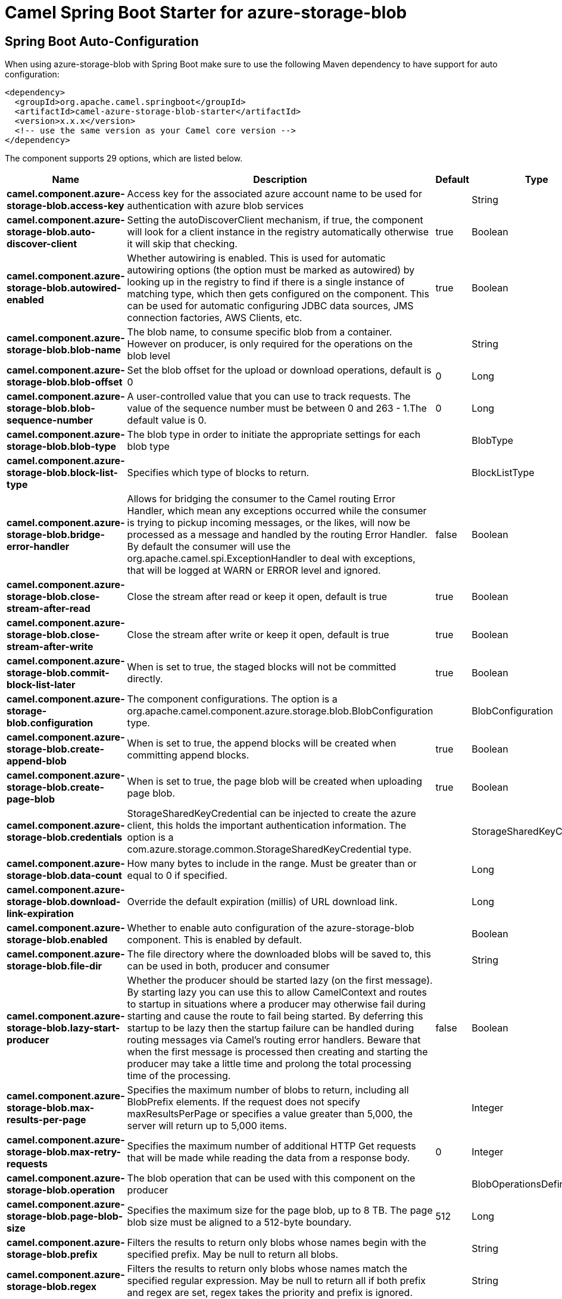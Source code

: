 // spring-boot-auto-configure options: START
:page-partial:
:doctitle: Camel Spring Boot Starter for azure-storage-blob

== Spring Boot Auto-Configuration

When using azure-storage-blob with Spring Boot make sure to use the following Maven dependency to have support for auto configuration:

[source,xml]
----
<dependency>
  <groupId>org.apache.camel.springboot</groupId>
  <artifactId>camel-azure-storage-blob-starter</artifactId>
  <version>x.x.x</version>
  <!-- use the same version as your Camel core version -->
</dependency>
----


The component supports 29 options, which are listed below.



[width="100%",cols="2,5,^1,2",options="header"]
|===
| Name | Description | Default | Type
| *camel.component.azure-storage-blob.access-key* | Access key for the associated azure account name to be used for authentication with azure blob services |  | String
| *camel.component.azure-storage-blob.auto-discover-client* | Setting the autoDiscoverClient mechanism, if true, the component will look for a client instance in the registry automatically otherwise it will skip that checking. | true | Boolean
| *camel.component.azure-storage-blob.autowired-enabled* | Whether autowiring is enabled. This is used for automatic autowiring options (the option must be marked as autowired) by looking up in the registry to find if there is a single instance of matching type, which then gets configured on the component. This can be used for automatic configuring JDBC data sources, JMS connection factories, AWS Clients, etc. | true | Boolean
| *camel.component.azure-storage-blob.blob-name* | The blob name, to consume specific blob from a container. However on producer, is only required for the operations on the blob level |  | String
| *camel.component.azure-storage-blob.blob-offset* | Set the blob offset for the upload or download operations, default is 0 | 0 | Long
| *camel.component.azure-storage-blob.blob-sequence-number* | A user-controlled value that you can use to track requests. The value of the sequence number must be between 0 and 263 - 1.The default value is 0. | 0 | Long
| *camel.component.azure-storage-blob.blob-type* | The blob type in order to initiate the appropriate settings for each blob type |  | BlobType
| *camel.component.azure-storage-blob.block-list-type* | Specifies which type of blocks to return. |  | BlockListType
| *camel.component.azure-storage-blob.bridge-error-handler* | Allows for bridging the consumer to the Camel routing Error Handler, which mean any exceptions occurred while the consumer is trying to pickup incoming messages, or the likes, will now be processed as a message and handled by the routing Error Handler. By default the consumer will use the org.apache.camel.spi.ExceptionHandler to deal with exceptions, that will be logged at WARN or ERROR level and ignored. | false | Boolean
| *camel.component.azure-storage-blob.close-stream-after-read* | Close the stream after read or keep it open, default is true | true | Boolean
| *camel.component.azure-storage-blob.close-stream-after-write* | Close the stream after write or keep it open, default is true | true | Boolean
| *camel.component.azure-storage-blob.commit-block-list-later* | When is set to true, the staged blocks will not be committed directly. | true | Boolean
| *camel.component.azure-storage-blob.configuration* | The component configurations. The option is a org.apache.camel.component.azure.storage.blob.BlobConfiguration type. |  | BlobConfiguration
| *camel.component.azure-storage-blob.create-append-blob* | When is set to true, the append blocks will be created when committing append blocks. | true | Boolean
| *camel.component.azure-storage-blob.create-page-blob* | When is set to true, the page blob will be created when uploading page blob. | true | Boolean
| *camel.component.azure-storage-blob.credentials* | StorageSharedKeyCredential can be injected to create the azure client, this holds the important authentication information. The option is a com.azure.storage.common.StorageSharedKeyCredential type. |  | StorageSharedKeyCredential
| *camel.component.azure-storage-blob.data-count* | How many bytes to include in the range. Must be greater than or equal to 0 if specified. |  | Long
| *camel.component.azure-storage-blob.download-link-expiration* | Override the default expiration (millis) of URL download link. |  | Long
| *camel.component.azure-storage-blob.enabled* | Whether to enable auto configuration of the azure-storage-blob component. This is enabled by default. |  | Boolean
| *camel.component.azure-storage-blob.file-dir* | The file directory where the downloaded blobs will be saved to, this can be used in both, producer and consumer |  | String
| *camel.component.azure-storage-blob.lazy-start-producer* | Whether the producer should be started lazy (on the first message). By starting lazy you can use this to allow CamelContext and routes to startup in situations where a producer may otherwise fail during starting and cause the route to fail being started. By deferring this startup to be lazy then the startup failure can be handled during routing messages via Camel's routing error handlers. Beware that when the first message is processed then creating and starting the producer may take a little time and prolong the total processing time of the processing. | false | Boolean
| *camel.component.azure-storage-blob.max-results-per-page* | Specifies the maximum number of blobs to return, including all BlobPrefix elements. If the request does not specify maxResultsPerPage or specifies a value greater than 5,000, the server will return up to 5,000 items. |  | Integer
| *camel.component.azure-storage-blob.max-retry-requests* | Specifies the maximum number of additional HTTP Get requests that will be made while reading the data from a response body. | 0 | Integer
| *camel.component.azure-storage-blob.operation* | The blob operation that can be used with this component on the producer |  | BlobOperationsDefinition
| *camel.component.azure-storage-blob.page-blob-size* | Specifies the maximum size for the page blob, up to 8 TB. The page blob size must be aligned to a 512-byte boundary. | 512 | Long
| *camel.component.azure-storage-blob.prefix* | Filters the results to return only blobs whose names begin with the specified prefix. May be null to return all blobs. |  | String
| *camel.component.azure-storage-blob.regex* | Filters the results to return only blobs whose names match the specified regular expression. May be null to return all if both prefix and regex are set, regex takes the priority and prefix is ignored. |  | String
| *camel.component.azure-storage-blob.service-client* | Client to a storage account. This client does not hold any state about a particular storage account but is instead a convenient way of sending off appropriate requests to the resource on the service. It may also be used to construct URLs to blobs and containers. This client contains operations on a service account. Operations on a container are available on BlobContainerClient through BlobServiceClient#getBlobContainerClient(String), and operations on a blob are available on BlobClient through BlobContainerClient#getBlobClient(String). The option is a com.azure.storage.blob.BlobServiceClient type. |  | BlobServiceClient
| *camel.component.azure-storage-blob.timeout* | An optional timeout value beyond which a RuntimeException will be raised. The option is a java.time.Duration type. |  | Duration
|===
// spring-boot-auto-configure options: END
